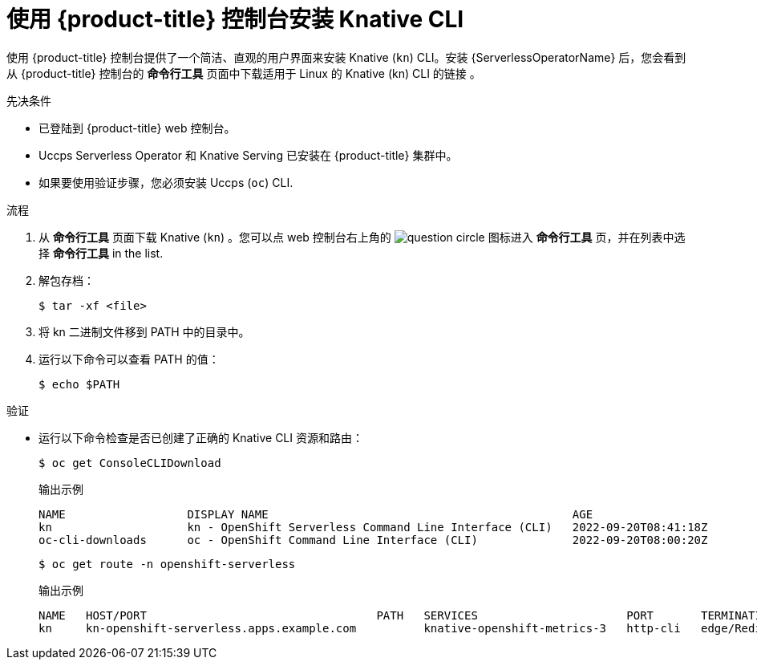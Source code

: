 // Module included in the following assemblies:
//
// * serverless/cli_tools/installing-kn.adoc

:_content-type: PROCEDURE
[id="installing-cli-web-console_{context}"]
= 使用 {product-title}  控制台安装 Knative CLI

使用 {product-title} 控制台提供了一个简洁、直观的用户界面来安装 Knative (`kn`)  CLI。安装  {ServerlessOperatorName} 后，您会看到从 {product-title} 控制台的 *命令行工具* 页面中下载适用于 Linux 的 Knative (kn) CLI 的链接 。

.先决条件

* 已登陆到  {product-title} web 控制台。
* Uccps Serverless Operator 和 Knative Serving 已安装在  {product-title} 集群中。
* 如果要使用验证步骤，您必须安装 Uccps (`oc`) CLI.

.流程

. 从 *命令行工具* 页面下载   Knative (`kn`) 。您可以点 web 控制台右上角的 image:../images/question-circle.png[title="Help"] 图标进入 *命令行工具* 页，并在列表中选择 *命令行工具* in the list.

. 解包存档：
+
[source,terminal]
----
$ tar -xf <file>
----

. 将 kn 二进制文件移到 PATH 中的目录中。

. 运行以下命令可以查看 PATH 的值：
+
[source,terminal]
----
$ echo $PATH
----

.验证

* 运行以下命令检查是否已创建了正确的 Knative CLI 资源和路由：
+
[source,terminal]
----
$ oc get ConsoleCLIDownload
----
+
.输出示例
[source,terminal]
----
NAME                  DISPLAY NAME                                             AGE
kn                    kn - OpenShift Serverless Command Line Interface (CLI)   2022-09-20T08:41:18Z
oc-cli-downloads      oc - OpenShift Command Line Interface (CLI)              2022-09-20T08:00:20Z
----
+
[source,terminal]
----
$ oc get route -n openshift-serverless
----
+
.输出示例
[source,terminal]
----
NAME   HOST/PORT                                  PATH   SERVICES                      PORT       TERMINATION     WILDCARD
kn     kn-openshift-serverless.apps.example.com          knative-openshift-metrics-3   http-cli   edge/Redirect   None
----
